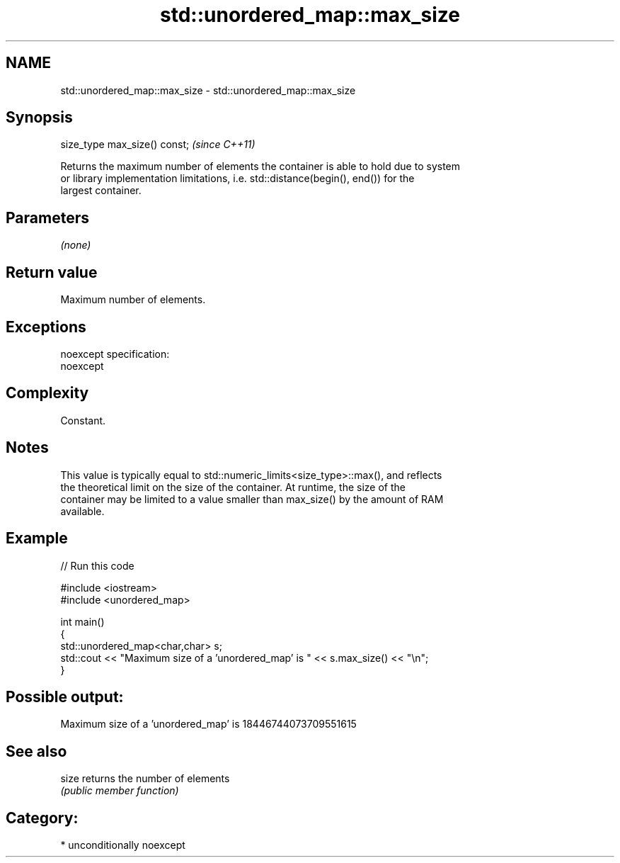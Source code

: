 .TH std::unordered_map::max_size 3 "Nov 25 2015" "2.0 | http://cppreference.com" "C++ Standard Libary"
.SH NAME
std::unordered_map::max_size \- std::unordered_map::max_size

.SH Synopsis
   size_type max_size() const;  \fI(since C++11)\fP

   Returns the maximum number of elements the container is able to hold due to system
   or library implementation limitations, i.e. std::distance(begin(), end()) for the
   largest container.

.SH Parameters

   \fI(none)\fP

.SH Return value

   Maximum number of elements.

.SH Exceptions

   noexcept specification:  
   noexcept
     

.SH Complexity

   Constant.

.SH Notes

   This value is typically equal to std::numeric_limits<size_type>::max(), and reflects
   the theoretical limit on the size of the container. At runtime, the size of the
   container may be limited to a value smaller than max_size() by the amount of RAM
   available.

.SH Example

   
// Run this code

 #include <iostream>
 #include <unordered_map>
  
 int main()
 {
     std::unordered_map<char,char> s;
     std::cout << "Maximum size of a 'unordered_map' is " << s.max_size() << "\\n";
 }

.SH Possible output:

 Maximum size of a 'unordered_map' is 18446744073709551615

.SH See also

   size returns the number of elements
        \fI(public member function)\fP 

.SH Category:

     * unconditionally noexcept
